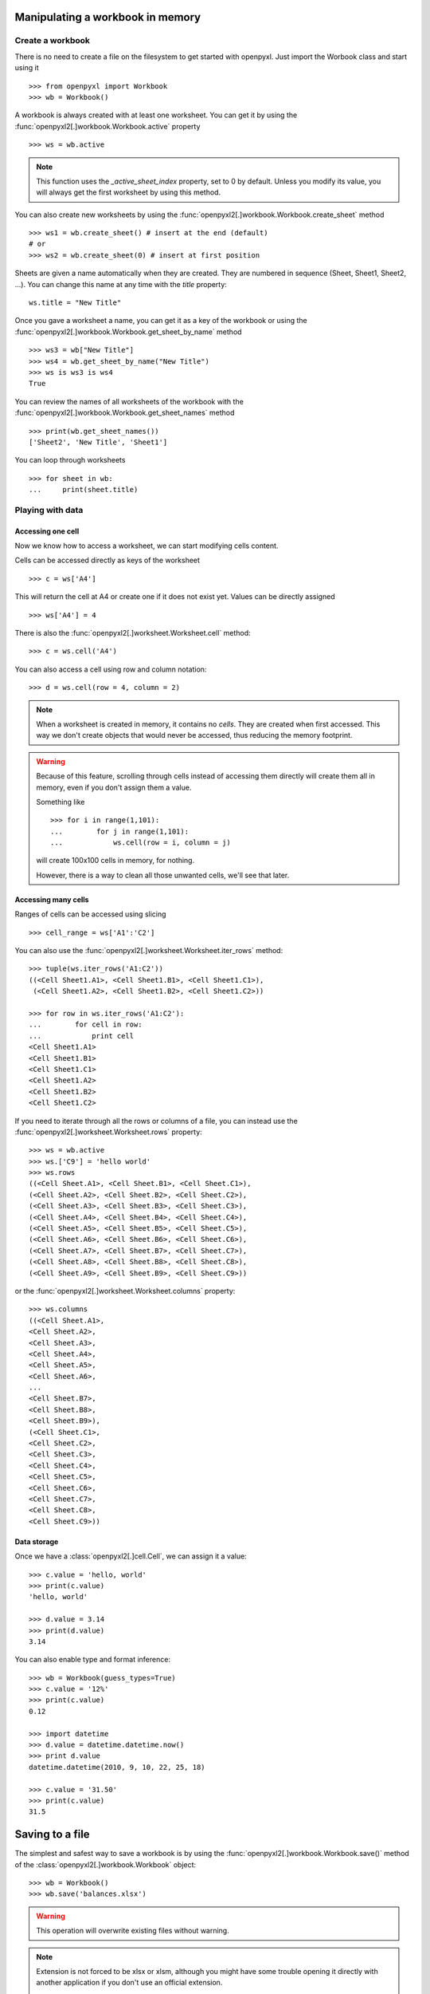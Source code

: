 Manipulating a workbook in memory
=================================

Create a workbook
-----------------

There is no need to create a file on the filesystem to get started with openpyxl.
Just import the Worbook class and start using it ::

    >>> from openpyxl import Workbook
    >>> wb = Workbook()

A workbook is always created with at least one worksheet. You can get it by
using the :func:`openpyxl2[.]workbook.Workbook.active` property ::

    >>> ws = wb.active

.. note::

    This function uses the `_active_sheet_index` property, set to 0 by default.
    Unless you modify its value, you will always get the
    first worksheet by using this method.

You can also create new worksheets by using the
:func:`openpyxl2[.]workbook.Workbook.create_sheet` method ::

    >>> ws1 = wb.create_sheet() # insert at the end (default)
    # or
    >>> ws2 = wb.create_sheet(0) # insert at first position

Sheets are given a name automatically when they are created.
They are numbered in sequence (Sheet, Sheet1, Sheet2, ...).
You can change this name at any time with the `title` property::

    ws.title = "New Title"

Once you gave a worksheet a name, you can get it as a key of the workbook or
using the :func:`openpyxl2[.]workbook.Workbook.get_sheet_by_name` method ::

    >>> ws3 = wb["New Title"]
    >>> ws4 = wb.get_sheet_by_name("New Title")
    >>> ws is ws3 is ws4
    True

You can review the names of all worksheets of the workbook with the
:func:`openpyxl2[.]workbook.Workbook.get_sheet_names` method ::

    >>> print(wb.get_sheet_names())
    ['Sheet2', 'New Title', 'Sheet1']

You can loop through worksheets ::

    >>> for sheet in wb:
    ...     print(sheet.title)


Playing with data
------------------

Accessing one cell
++++++++++++++++++

Now we know how to access a worksheet, we can start modifying cells content.

Cells can be accessed directly as keys of the worksheet ::

    >>> c = ws['A4']

This will return the cell at A4 or create one if it does not exist yet.
Values can be directly assigned ::

    >>> ws['A4'] = 4

There is also the :func:`openpyxl2[.]worksheet.Worksheet.cell` method::

    >>> c = ws.cell('A4')

You can also access a cell using row and column notation::

    >>> d = ws.cell(row = 4, column = 2)

.. note::

    When a worksheet is created in memory, it contains no `cells`. They are
    created when first accessed. This way we don't create objects that would never
    be accessed, thus reducing the memory footprint.

.. warning::

    Because of this feature, scrolling through cells instead of accessing them
    directly will create them all in memory, even if you don't assign them a value.

    Something like ::

        >>> for i in range(1,101):
        ...        for j in range(1,101):
        ...            ws.cell(row = i, column = j)

    will create 100x100 cells in memory, for nothing.

    However, there is a way to clean all those unwanted cells, we'll see that later.


Accessing many cells
++++++++++++++++++++

Ranges of cells can be accessed using slicing ::

    >>> cell_range = ws['A1':'C2']

You can also use the :func:`openpyxl2[.]worksheet.Worksheet.iter_rows` method::

    >>> tuple(ws.iter_rows('A1:C2'))
    ((<Cell Sheet1.A1>, <Cell Sheet1.B1>, <Cell Sheet1.C1>),
     (<Cell Sheet1.A2>, <Cell Sheet1.B2>, <Cell Sheet1.C2>))

    >>> for row in ws.iter_rows('A1:C2'):
    ...        for cell in row:
    ...            print cell
    <Cell Sheet1.A1>
    <Cell Sheet1.B1>
    <Cell Sheet1.C1>
    <Cell Sheet1.A2>
    <Cell Sheet1.B2>
    <Cell Sheet1.C2>

If you need to iterate through all the rows or columns of a file, you can instead use the
:func:`openpyxl2[.]worksheet.Worksheet.rows` property::

    >>> ws = wb.active
    >>> ws.['C9'] = 'hello world'
    >>> ws.rows
    ((<Cell Sheet.A1>, <Cell Sheet.B1>, <Cell Sheet.C1>),
    (<Cell Sheet.A2>, <Cell Sheet.B2>, <Cell Sheet.C2>),
    (<Cell Sheet.A3>, <Cell Sheet.B3>, <Cell Sheet.C3>),
    (<Cell Sheet.A4>, <Cell Sheet.B4>, <Cell Sheet.C4>),
    (<Cell Sheet.A5>, <Cell Sheet.B5>, <Cell Sheet.C5>),
    (<Cell Sheet.A6>, <Cell Sheet.B6>, <Cell Sheet.C6>),
    (<Cell Sheet.A7>, <Cell Sheet.B7>, <Cell Sheet.C7>),
    (<Cell Sheet.A8>, <Cell Sheet.B8>, <Cell Sheet.C8>),
    (<Cell Sheet.A9>, <Cell Sheet.B9>, <Cell Sheet.C9>))

or the :func:`openpyxl2[.]worksheet.Worksheet.columns` property::

    >>> ws.columns
    ((<Cell Sheet.A1>,
    <Cell Sheet.A2>,
    <Cell Sheet.A3>,
    <Cell Sheet.A4>,
    <Cell Sheet.A5>,
    <Cell Sheet.A6>,
    ...
    <Cell Sheet.B7>,
    <Cell Sheet.B8>,
    <Cell Sheet.B9>),
    (<Cell Sheet.C1>,
    <Cell Sheet.C2>,
    <Cell Sheet.C3>,
    <Cell Sheet.C4>,
    <Cell Sheet.C5>,
    <Cell Sheet.C6>,
    <Cell Sheet.C7>,
    <Cell Sheet.C8>,
    <Cell Sheet.C9>))


Data storage
++++++++++++

Once we have a :class:`openpyxl2[.]cell.Cell`, we can assign it a value::

    >>> c.value = 'hello, world'
    >>> print(c.value)
    'hello, world'

    >>> d.value = 3.14
    >>> print(d.value)
    3.14

You can also enable type and format inference::

    >>> wb = Workbook(guess_types=True)
    >>> c.value = '12%'
    >>> print(c.value)
    0.12

    >>> import datetime
    >>> d.value = datetime.datetime.now()
    >>> print d.value
    datetime.datetime(2010, 9, 10, 22, 25, 18)

    >>> c.value = '31.50'
    >>> print(c.value)
    31.5


Saving to a file
================

The simplest and safest way to save a workbook is by using the
:func:`openpyxl2[.]workbook.Workbook.save()` method of the
:class:`openpyxl2[.]workbook.Workbook` object::

    >>> wb = Workbook()
    >>> wb.save('balances.xlsx')

.. warning::

   This operation will overwrite existing files without warning.

.. note::

    Extension is not forced to be xlsx or xlsm, although you might have
    some trouble opening it directly with another application if you don't
    use an official extension.

    As OOXML files are basically ZIP files, you can also end the filename
    with .zip and open it with your favourite ZIP archive manager.


Loading from a file
===================

The same way as writing, you can import :func:`openpyxl2[.]load_workbook` to
open an existing workbook::

    >>> from openpyxl import load_workbook
    >>> wb2 = load_workbook('test.xlsx')
    >>> print wb2.get_sheet_names()
    ['Sheet2', 'New Title', 'Sheet1']

This ends the tutorial for now, you can proceed to the :doc:`usage` section

